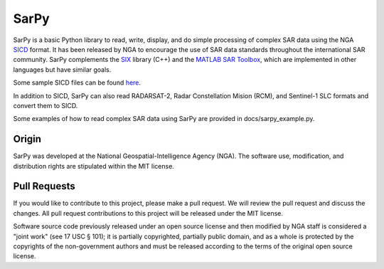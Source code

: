 SarPy
=====

SarPy is a basic Python library to read, write, display, and do simple processing of complex SAR data using the NGA `SICD
<http://www.gwg.nga.mil/ntb/baseline/docs/SICD/>`_ format. It has been released by NGA to encourage the use of SAR data standards throughout the international SAR community. SarPy complements the `SIX <https://github.com/ngageoint/six-library>`_ library (C++) and the `MATLAB SAR Toolbox <https://github.com/ngageoint/MATLAB_SAR>`_, which are implemented in other languages but have similar goals.

Some sample SICD files can be found `here <https://github.com/ngageoint/six-library/wiki/Sample-SICDs>`_.

In addition to SICD, SarPy can also read RADARSAT-2, Radar Constellation Mision (RCM), and Sentinel-1 SLC formats and convert them to SICD.

Some examples of how to read complex SAR data using SarPy are provided in docs/sarpy_example.py.

Origin
~~~~~~

SarPy was developed at the National Geospatial-Intelligence Agency (NGA). The software use, modification, and distribution rights are stipulated within the MIT license.

Pull Requests
~~~~~~~~~~~~~

If you would like to contribute to this project, please make a pull request. We will review the pull request and discuss the changes. All pull request contributions to this project will be released under the MIT license.

Software source code previously released under an open source license and then modified by NGA staff is considered a "joint work" (see 17 USC § 101); it is partially copyrighted, partially public domain, and as a whole is protected by the copyrights of the non-government authors and must be released according to the terms of the original open source license.
